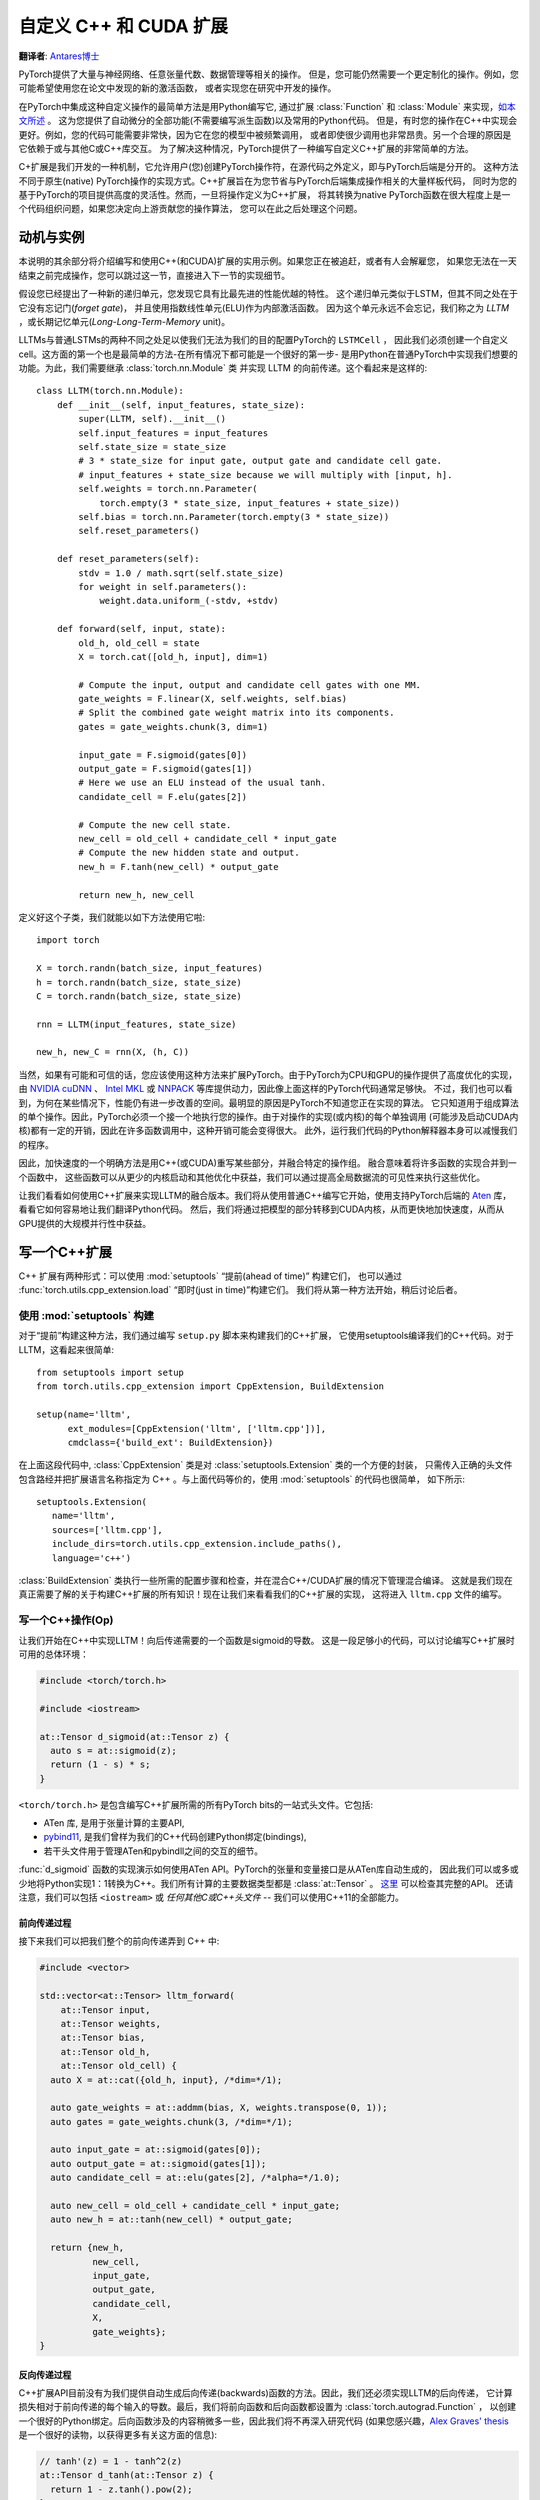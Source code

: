 自定义 C++ 和 CUDA 扩展
==============================
**翻译者**: `Antares博士 <http://www.studyai.com/antares>`_


PyTorch提供了大量与神经网络、任意张量代数、数据管理等相关的操作。
但是，您可能仍然需要一个更定制化的操作。例如，您可能希望使用您在论文中发现的新的激活函数，
或者实现您在研究中开发的操作。

在PyTorch中集成这种自定义操作的最简单方法是用Python编写它, 通过扩展 :class:`Function` 和 :class:`Module` 
来实现，`如本文所述 <https://pytorch.org/docs/master/notes/extending.html>`_ 。
这为您提供了自动微分的全部功能(不需要编写派生函数)以及常用的Python代码。
但是，有时您的操作在C++中实现会更好。例如，您的代码可能需要非常快，因为它在您的模型中被频繁调用，
或者即使很少调用也非常昂贵。另一个合理的原因是它依赖于或与其他C或C++库交互。
为了解决这种情况，PyTorch提供了一种编写自定义C++扩展的非常简单的方法。

C+扩展是我们开发的一种机制，它允许用户(您)创建PyTorch操作符，在源代码之外定义，即与PyTorch后端是分开的。
这种方法不同于原生(native) PyTorch操作的实现方式。C++扩展旨在为您节省与PyTorch后端集成操作相关的大量样板代码，
同时为您的基于PyTorch的项目提供高度的灵活性。然而，一旦将操作定义为C++扩展，
将其转换为native PyTorch函数在很大程度上是一个代码组织问题，如果您决定向上游贡献您的操作算法，
您可以在此之后处理这个问题。


动机与实例
----------------------

本说明的其余部分将介绍编写和使用C++(和CUDA)扩展的实用示例。如果您正在被追赶，或者有人会解雇您，
如果您无法在一天结束之前完成操作，您可以跳过这一节，直接进入下一节的实现细节。

假设您已经提出了一种新的递归单元，您发现它具有比最先进的性能优越的特性。
这个递归单元类似于LSTM，但其不同之处在于它没有忘记门(*forget gate*)，
并且使用指数线性单元(ELU)作为内部激活函数。
因为这个单元永远不会忘记，我们称之为 *LLTM* ，或长期记忆单元(*Long-Long-Term-Memory* unit)。

LLTMs与普通LSTMs的两种不同之处足以使我们无法为我们的目的配置PyTorch的 ``LSTMCell`` ，
因此我们必须创建一个自定义cell。这方面的第一个也是最简单的方法-在所有情况下都可能是一个很好的第一步-
是用Python在普通PyTorch中实现我们想要的功能。为此，我们需要继承 :class:`torch.nn.Module` 类
并实现 LLTM 的向前传递。这个看起来是这样的::

  class LLTM(torch.nn.Module):
      def __init__(self, input_features, state_size):
          super(LLTM, self).__init__()
          self.input_features = input_features
          self.state_size = state_size
          # 3 * state_size for input gate, output gate and candidate cell gate.
          # input_features + state_size because we will multiply with [input, h].
          self.weights = torch.nn.Parameter(
              torch.empty(3 * state_size, input_features + state_size))
          self.bias = torch.nn.Parameter(torch.empty(3 * state_size))
          self.reset_parameters()

      def reset_parameters(self):
          stdv = 1.0 / math.sqrt(self.state_size)
          for weight in self.parameters():
              weight.data.uniform_(-stdv, +stdv)

      def forward(self, input, state):
          old_h, old_cell = state
          X = torch.cat([old_h, input], dim=1)

          # Compute the input, output and candidate cell gates with one MM.
          gate_weights = F.linear(X, self.weights, self.bias)
          # Split the combined gate weight matrix into its components.
          gates = gate_weights.chunk(3, dim=1)

          input_gate = F.sigmoid(gates[0])
          output_gate = F.sigmoid(gates[1])
          # Here we use an ELU instead of the usual tanh.
          candidate_cell = F.elu(gates[2])

          # Compute the new cell state.
          new_cell = old_cell + candidate_cell * input_gate
          # Compute the new hidden state and output.
          new_h = F.tanh(new_cell) * output_gate

          return new_h, new_cell

定义好这个子类，我们就能以如下方法使用它啦::

  import torch

  X = torch.randn(batch_size, input_features)
  h = torch.randn(batch_size, state_size)
  C = torch.randn(batch_size, state_size)

  rnn = LLTM(input_features, state_size)

  new_h, new_C = rnn(X, (h, C))

当然，如果有可能和可信的话，您应该使用这种方法来扩展PyTorch。由于PyTorch为CPU和GPU的操作提供了高度优化的实现，
由 `NVIDIA cuDNN <https://developer.nvidia.com/cudnn>`_ 、
`Intel MKL <https://software.intel.com/en-us/mkl>`_  或 
`NNPACK <https://github.com/Maratyszcza/NNPACK>`_ 
等库提供动力，因此像上面这样的PyTorch代码通常足够快。
不过，我们也可以看到，为何在某些情况下，性能仍有进一步改善的空间。最明显的原因是PyTorch不知道您正在实现的算法。
它只知道用于组成算法的单个操作。因此，PyTorch必须一个接一个地执行您的操作。由于对操作的实现(或内核)的每个单独调用
(可能涉及启动CUDA内核)都有一定的开销，因此在许多函数调用中，这种开销可能会变得很大。
此外，运行我们代码的Python解释器本身可以减慢我们的程序。

因此，加快速度的一个明确方法是用C++(或CUDA)重写某些部分，并融合特定的操作组。
融合意味着将许多函数的实现合并到一个函数中，
这些函数可以从更少的内核启动和其他优化中获益，我们可以通过提高全局数据流的可见性来执行这些优化。

让我们看看如何使用C++扩展来实现LLTM的融合版本。我们将从使用普通C++编写它开始，使用支持PyTorch后端的 
`Aten <https://github.com/zdevito/ATen>`_  库，看看它如何容易地让我们翻译Python代码。
然后，我们将通过把模型的部分转移到CUDA内核，从而更快地加快速度，从而从GPU提供的大规模并行性中获益。

写一个C++扩展
-----------------------

C++ 扩展有两种形式：可以使用 :mod:`setuptools` “提前(ahead of time)” 构建它们，
也可以通过 :func:`torch.utils.cpp_extension.load` “即时(just in time)”构建它们。
我们将从第一种方法开始，稍后讨论后者。

使用 :mod:`setuptools` 构建
^^^^^^^^^^^^^^^^^^^^^^^^^^^^^^^

对于“提前”构建这种方法，我们通过编写 ``setup.py`` 脚本来构建我们的C++扩展，
它使用setuptools编译我们的C++代码。对于LLTM，这看起来很简单::

  from setuptools import setup
  from torch.utils.cpp_extension import CppExtension, BuildExtension

  setup(name='lltm',
        ext_modules=[CppExtension('lltm', ['lltm.cpp'])],
        cmdclass={'build_ext': BuildExtension})


在上面这段代码中, :class:`CppExtension` 类是对 :class:`setuptools.Extension` 类的一个方便的封装，
只需传入正确的头文件包含路经并把扩展语言名称指定为 C++ 。与上面代码等价的，使用 :mod:`setuptools` 的代码也很简单，
如下所示::

  setuptools.Extension(
     name='lltm',
     sources=['lltm.cpp'],
     include_dirs=torch.utils.cpp_extension.include_paths(),
     language='c++')

:class:`BuildExtension` 类执行一些所需的配置步骤和检查，并在混合C++/CUDA扩展的情况下管理混合编译。
这就是我们现在真正需要了解的关于构建C++扩展的所有知识！现在让我们来看看我们的C++扩展的实现，
这将进入 ``lltm.cpp`` 文件的编写。

写一个C++操作(Op)
^^^^^^^^^^^^^^^^^^

让我们开始在C++中实现LLTM！向后传递需要的一个函数是sigmoid的导数。
这是一段足够小的代码，可以讨论编写C++扩展时可用的总体环境：


.. code-block:: cpp

  #include <torch/torch.h>

  #include <iostream>

  at::Tensor d_sigmoid(at::Tensor z) {
    auto s = at::sigmoid(z);
    return (1 - s) * s;
  }

``<torch/torch.h>`` 是包含编写C++扩展所需的所有PyTorch bits的一站式头文件。它包括:

- ATen 库, 是用于张量计算的主要API,
- `pybind11 <https://github.com/pybind/pybind11>`_, 是我们曾样为我们的C++代码创建Python绑定(bindings),
- 若干头文件用于管理ATen和pybindll之间的交互的细节。

:func:`d_sigmoid` 函数的实现演示如何使用ATen API。PyTorch的张量和变量接口是从ATen库自动生成的，
因此我们可以或多或少地将Python实现1：1转换为C++。我们所有计算的主要数据类型都是 :class:`at::Tensor` 。
`这里 <https://pytorch.org/cppdocs/api/classat_1_1_tensor.html>`_ 可以检查其完整的API。
还请注意，我们可以包括 ``<iostream>`` 或 *任何其他C或C++头文件* --
我们可以使用C++11的全部能力。

前向传递过程
******************

接下来我们可以把我们整个的前向传递弄到 C++ 中:

.. code-block:: cpp

  #include <vector>

  std::vector<at::Tensor> lltm_forward(
      at::Tensor input,
      at::Tensor weights,
      at::Tensor bias,
      at::Tensor old_h,
      at::Tensor old_cell) {
    auto X = at::cat({old_h, input}, /*dim=*/1);

    auto gate_weights = at::addmm(bias, X, weights.transpose(0, 1));
    auto gates = gate_weights.chunk(3, /*dim=*/1);

    auto input_gate = at::sigmoid(gates[0]);
    auto output_gate = at::sigmoid(gates[1]);
    auto candidate_cell = at::elu(gates[2], /*alpha=*/1.0);

    auto new_cell = old_cell + candidate_cell * input_gate;
    auto new_h = at::tanh(new_cell) * output_gate;

    return {new_h,
            new_cell,
            input_gate,
            output_gate,
            candidate_cell,
            X,
            gate_weights};
  }


反向传递过程
*************

C++扩展API目前没有为我们提供自动生成后向传递(backwards)函数的方法。因此，我们还必须实现LLTM的后向传递，
它计算损失相对于前向传递的每个输入的导数。最后，我们将前向函数和后向函数都设置为 :class:`torch.autograd.Function` ，
以创建一个很好的Python绑定。后向函数涉及的内容稍微多一些，因此我们将不再深入研究代码
(如果您感兴趣，`Alex Graves' thesis <http://www.cs.toronto.edu/~graves/phd.pdf>`_ 
是一个很好的读物，以获得更多有关这方面的信息):

.. code-block:: cpp

  // tanh'(z) = 1 - tanh^2(z)
  at::Tensor d_tanh(at::Tensor z) {
    return 1 - z.tanh().pow(2);
  }

  // elu'(z) = relu'(z) + { alpha * exp(z) if (alpha * (exp(z) - 1)) < 0, else 0}
  at::Tensor d_elu(at::Tensor z, at::Scalar alpha = 1.0) {
    auto e = z.exp();
    auto mask = (alpha * (e - 1)) < 0;
    return (z > 0).type_as(z) + mask.type_as(z) * (alpha * e);
  }

  std::vector<at::Tensor> lltm_backward(
      at::Tensor grad_h,
      at::Tensor grad_cell,
      at::Tensor new_cell,
      at::Tensor input_gate,
      at::Tensor output_gate,
      at::Tensor candidate_cell,
      at::Tensor X,
      at::Tensor gate_weights,
      at::Tensor weights) {
    auto d_output_gate = at::tanh(new_cell) * grad_h;
    auto d_tanh_new_cell = output_gate * grad_h;
    auto d_new_cell = d_tanh(new_cell) * d_tanh_new_cell + grad_cell;

    auto d_old_cell = d_new_cell;
    auto d_candidate_cell = input_gate * d_new_cell;
    auto d_input_gate = candidate_cell * d_new_cell;

    auto gates = gate_weights.chunk(3, /*dim=*/1);
    d_input_gate *= d_sigmoid(gates[0]);
    d_output_gate *= d_sigmoid(gates[1]);
    d_candidate_cell *= d_elu(gates[2]);

    auto d_gates =
        at::cat({d_input_gate, d_output_gate, d_candidate_cell}, /*dim=*/1);

    auto d_weights = d_gates.t().mm(X);
    auto d_bias = d_gates.sum(/*dim=*/0, /*keepdim=*/true);

    auto d_X = d_gates.mm(weights);
    const auto state_size = grad_h.size(1);
    auto d_old_h = d_X.slice(/*dim=*/1, 0, state_size);
    auto d_input = d_X.slice(/*dim=*/1, state_size);

    return {d_old_h, d_input, d_weights, d_bias, d_old_cell};
  }

绑定到 Python
^^^^^^^^^^^^^^^^^

使用C++和ATen库编写操作(OPs)之后，可以使用 pybind11 以非常简单的方式将C++函数或类绑定到Python中。
有关PyTorch C++ 扩展的这一部分的问题或问题将主要由 
`pybind11 文档 <http://pybind11.readthedocs.io/en/master/>`_ 
解决。

对于我们的扩展, 必要的绑定代码只有四行:

.. code-block:: cpp

  PYBIND11_MODULE(TORCH_EXTENSION_NAME, m) {
    m.def("forward", &lltm_forward, "LLTM forward");
    m.def("backward", &lltm_backward, "LLTM backward");
  }

这里要注意的一点是宏 ``TORCH_EXTENSION_NAME`` 。torch 扩展构建将其定义为您在 ``setup.py`` 脚本中给出的扩展名。
在这种情况下，``TORCH_EXTENSION_NAME`` 的值将是 “lltm” 。这是为了避免在两个地方(构建脚本和C++代码)维护扩展的名称，
因为两者之间的不匹配可能导致棘手和难以跟踪的问题。

使用你的扩展
^^^^^^^^^^^^^^^^^^^^

我们现在准备在PyTorch中导入我们的扩展。此时，您的目录结构可能如下所示::

  pytorch/
    lltm-extension/
      lltm.cpp
      setup.py

现在, 运行 ``python setup.py install`` 来构建和安装你的扩展. 这应该看起来是这样子的::

  running install
  running bdist_egg
  running egg_info
  writing lltm.egg-info/PKG-INFO
  writing dependency_links to lltm.egg-info/dependency_links.txt
  writing top-level names to lltm.egg-info/top_level.txt
  reading manifest file 'lltm.egg-info/SOURCES.txt'
  writing manifest file 'lltm.egg-info/SOURCES.txt'
  installing library code to build/bdist.linux-x86_64/egg
  running install_lib
  running build_ext
  building 'lltm' extension
  gcc -Wsign-compare -DNDEBUG -g -fwrapv -O3 -Wall -Wstrict-prototypes -fPIC -I~/local/miniconda/lib/python3.6/site-packages/torch/lib/include -I~/local/miniconda/lib/python3.6/site-packages/torch/lib/include/TH -I~/local/miniconda/lib/python3.6/site-packages/torch/lib/include/THC -I~/local/miniconda/include/python3.6m -c lltm.cpp -o build/temp.linux-x86_64-3.6/lltm.o -DTORCH_EXTENSION_NAME=lltm -std=c++11
  cc1plus: warning: command line option ‘-Wstrict-prototypes’ is valid for C/ObjC but not for C++
  g++ -pthread -shared -B ~/local/miniconda/compiler_compat -L~/local/miniconda/lib -Wl,-rpath=~/local/miniconda/lib -Wl,--no-as-needed -Wl,--sysroot=/ build/temp.linux-x86_64-3.6/lltm.o -o build/lib.linux-x86_64-3.6/lltm.cpython-36m-x86_64-linux-gnu.so
  creating build/bdist.linux-x86_64/egg
  copying build/lib.linux-x86_64-3.6/lltm_cuda.cpython-36m-x86_64-linux-gnu.so -> build/bdist.linux-x86_64/egg
  copying build/lib.linux-x86_64-3.6/lltm.cpython-36m-x86_64-linux-gnu.so -> build/bdist.linux-x86_64/egg
  creating stub loader for lltm.cpython-36m-x86_64-linux-gnu.so
  byte-compiling build/bdist.linux-x86_64/egg/lltm.py to lltm.cpython-36.pyc
  creating build/bdist.linux-x86_64/egg/EGG-INFO
  copying lltm.egg-info/PKG-INFO -> build/bdist.linux-x86_64/egg/EGG-INFO
  copying lltm.egg-info/SOURCES.txt -> build/bdist.linux-x86_64/egg/EGG-INFO
  copying lltm.egg-info/dependency_links.txt -> build/bdist.linux-x86_64/egg/EGG-INFO
  copying lltm.egg-info/top_level.txt -> build/bdist.linux-x86_64/egg/EGG-INFO
  writing build/bdist.linux-x86_64/egg/EGG-INFO/native_libs.txt
  zip_safe flag not set; analyzing archive contents...
  __pycache__.lltm.cpython-36: module references __file__
  creating 'dist/lltm-0.0.0-py3.6-linux-x86_64.egg' and adding 'build/bdist.linux-x86_64/egg' to it
  removing 'build/bdist.linux-x86_64/egg' (and everything under it)
  Processing lltm-0.0.0-py3.6-linux-x86_64.egg
  removing '~/local/miniconda/lib/python3.6/site-packages/lltm-0.0.0-py3.6-linux-x86_64.egg' (and everything under it)
  creating ~/local/miniconda/lib/python3.6/site-packages/lltm-0.0.0-py3.6-linux-x86_64.egg
  Extracting lltm-0.0.0-py3.6-linux-x86_64.egg to ~/local/miniconda/lib/python3.6/site-packages
  lltm 0.0.0 is already the active version in easy-install.pth

  Installed ~/local/miniconda/lib/python3.6/site-packages/lltm-0.0.0-py3.6-linux-x86_64.egg
  Processing dependencies for lltm==0.0.0
  Finished processing dependencies for lltm==0.0.0

关于编译器的一个小提示：由于ABI版本控制问题，用于构建C++扩展的编译器必须是ABI兼容的编译器，PyTorch是用它构建的。
实际上，这意味着您必须在Linux上使用GCC版本4.9及以上版本。对于Ubuntu16.04和其他最近的Linux发行版，
这应该已经是默认的编译器了。在MacOS上，您必须使用clang(它没有任何ABI版本控制问题)。
在最坏的情况下，您可以使用编译器从源代码构建PyTorch，然后使用相同的编译器构建扩展。

一旦构建了扩展，就可以使用 ``setup.py`` 脚本中指定的名称在Python中导入它。只需确保先 ``import torch`` ，
因为这将解析动态链接器必须看到的一些符号::

  In [1]: import torch
  In [2]: import lltm
  In [3]: lltm.forward
  Out[3]: <function lltm.PyCapsule.forward>

如果我们在函数或模块上调用 ``help()`` ，我们可以看到它的签名与我们的C++代码匹配::

  In[4] help(lltm.forward)
  forward(...) method of builtins.PyCapsule instance
      forward(arg0: at::Tensor, arg1: at::Tensor, arg2: at::Tensor, arg3: at::Tensor, arg4: at::Tensor) -> List[at::Tensor]

      LLTM forward

由于我们现在可以从Python调用我们的C++函数，所以我们可以用 :class:`torch.autograd.Function` 
和 :class:`torch.nn.Module`  封装它们，使它们成为PyTorch的头等公民::

  import math
  import torch

  # 导入模型!
  import lltm

  class LLTMFunction(torch.autograd.Function):
      @staticmethod
      def forward(ctx, input, weights, bias, old_h, old_cell):
          outputs = lltm.forward(input, weights, bias, old_h, old_cell)
          new_h, new_cell = outputs[:2]
          variables = outputs[1:] + [weights]
          ctx.save_for_backward(*variables)

          return new_h, new_cell

      @staticmethod
      def backward(ctx, grad_h, grad_cell):
          outputs = lltm.backward(
              grad_h.contiguous(), grad_cell.contiguous(), *ctx.saved_variables)
          d_old_h, d_input, d_weights, d_bias, d_old_cell = outputs
          return d_input, d_weights, d_bias, d_old_h, d_old_cell


  class LLTM(torch.nn.Module):
      def __init__(self, input_features, state_size):
          super(LLTM, self).__init__()
          self.input_features = input_features
          self.state_size = state_size
          self.weights = torch.nn.Parameter(
              torch.empty(3 * state_size, input_features + state_size))
          self.bias = torch.nn.Parameter(torch.empty(3 * state_size))
          self.reset_parameters()

      def reset_parameters(self):
          stdv = 1.0 / math.sqrt(self.state_size)
          for weight in self.parameters():
              weight.data.uniform_(-stdv, +stdv)

      def forward(self, input, state):
          return LLTMFunction.apply(input, self.weights, self.bias, *state)

性能比较
**********************

现在我们可以使用和调用PyTorch的C++代码了，我们可以运行一个小的基准测试，看看我们用C++重写我们的OP获得了多少性能。
我们将前后运行LLTM几次，并测量持续时间::

  import torch

  batch_size = 16
  input_features = 32
  state_size = 128

  X = torch.randn(batch_size, input_features)
  h = torch.randn(batch_size, state_size)
  C = torch.randn(batch_size, state_size)

  rnn = LLTM(input_features, state_size)

  forward = 0
  backward = 0
  for _ in range(100000):
      start = time.time()
      new_h, new_C = rnn(X, (h, C))
      forward += time.time() - start

      start = time.time()
      (new_h.sum() + new_C.sum()).backward()
      backward += time.time() - start

  print('Forward: {:.3f} us | Backward {:.3f} us'.format(forward * 1e6/1e5, backward * 1e6/1e5))

如果我们在这篇文章的开头使用我们用纯Python编写的原始LLTM运行这段代码，我们将得到以下数字(在我的机器上)::

  Forward: 506.480 us | Backward 444.694 us

使用我们的新的C++版本::

  Forward: 349.335 us | Backward 443.523 us

我们已经可以看到一个显著的加速前向函数(超过30%)。对于后向函数，加速比是可见的，尽管不是主要的加速比。
我上面写的回传并不是特别优化的，而且肯定可以改进。此外，PyTorch的自动微分引擎可以实现计算图的自动并行化，
总体上可以使用更高效的运算流程，也可以在C++中实现，因此具有较快的实现速度。不管咋样，这是一个良好的开端。

在GPU设备上的性能
**************************

关于PyTorch的ATen后端的一个很棒的事实是，它抽象了您正在运行的计算设备。
这意味着我们为CPU编写的代码也可以在GPU上运行，各个操作将相应地分派给GPU优化的实现。
对于某些操作，如矩阵乘法(如 ``mm`` or ``admm`` )，这是一个巨大的胜利。
让我们来看看使用CUDA张量运行C++代码可以获得多少性能。
不需要对实现进行任何更改，只需将张量放在Python的GPU内存中，
或者在创建时添加 ``device=cuda_device`` 参数，
或者在创建后使用 ``.to(cuda_device)`` ::

  import torch

  assert torch.cuda.is_available()
  cuda_device = torch.device("cuda")  # device object representing GPU

  batch_size = 16
  input_features = 32
  state_size = 128

  # Note the device=cuda_device arguments here
  X = torch.randn(batch_size, input_features, device=cuda_device)
  h = torch.randn(batch_size, state_size, device=cuda_device)
  C = torch.randn(batch_size, state_size, device=cuda_device)

  rnn = LLTM(input_features, state_size).to(cuda_device)

  forward = 0
  backward = 0
  for _ in range(100000):
      start = time.time()
      new_h, new_C = rnn(X, (h, C))
      torch.cuda.synchronize()
      forward += time.time() - start

      start = time.time()
      (new_h.sum() + new_C.sum()).backward()
      torch.cuda.synchronize()
      backward += time.time() - start

  print('Forward: {:.3f} us | Backward {:.3f} us'.format(forward * 1e6/1e5, backward * 1e6/1e5))

再一次将我们普通的PyTorch代码与我们的C++版本(现在都运行在CUDA设备上)进行比较，我们再次看到性能的提高。
对于 Python/PyTorch ::

  Forward: 187.719 us | Backward 410.815 us

对于 C++/ATen::

  Forward: 149.802 us | Backward 393.458 us

与non-CUDA代码相比，这是一个很好的整体加速。但是，通过编写定制的CUDA内核，
我们可以从C++代码中获得更高的性能，我们很快就会深入研究这个问题。
在此之前，让我们讨论另一种构建C++扩展的方法。

JIT 编译扩展
^^^^^^^^^^^^^^^^^^^^^^^^

之前，我提到了构建C++扩展的两种方法：使用 :mod:`setuptools` 或 just in time(JIT)。在讨论了前者之后，让我们详细讨论后者。
JIT编译机制为您提供了一种动态编译和加载扩展的方法，方法是调用PyTorch的API中的一个名为 
:func:`torch.utils.cpp_extension.load` 的简单函数。对于 LLTM 来说，这看起来很简单::

  from torch.utils.cpp_extension import load

  lltm = load(name="lltm", sources=["lltm.cpp"])

在这里，我们为函数提供了与 :mod:`setuptools` 相同的信息。在此背景下，这将执行以下操作:

1. 创建一个临时目录 ``/tmp/torch_extensions/lltm`` ,
2. 将一个 `Ninja <https://ninja-build.org/>`_ 构建文件发送到该临时目录 ,
3. 将源文件编译到共享库中 ,
4. 将此共享库导入为Python模块。

实际上，如果您向 :func:`cpp_extension.load` 传递 ``verbose=True`` ，您将被告知这个过程 ::

  Using /tmp/torch_extensions as PyTorch extensions root...
  Creating extension directory /tmp/torch_extensions/lltm...
  Emitting ninja build file /tmp/torch_extensions/lltm/build.ninja...
  Building extension module lltm...
  Loading extension module lltm...

生成的Python模块将与setuptools生成的模块完全相同，但消除了必须维护单独的 ``setup.py`` 构建文件的要求。
如果您的设置更复杂，并且确实需要 :mod:`setuptools` 的全部功能，那么您可以编写自己的 ``setup.py`` -但在许多情况下，
这种JIT技术会做得很好。当您第一次运行这一行时，需要一些时间，因为扩展是在后台编译的。
由于我们使用Ninja构建系统来构建您的源代码，所以重新编译是增量式的，
因此当您第二次运行Python模块时重新加载扩展是快速的，如果不更改扩展名的源文件，则开销很低。

写一个混合的C++/CUDA扩展
----------------------------------

为了将我们的实现提升到下一个层次，我们可以用定制的CUDA内核手动编写前后传递的部分内容。
对于LLTM，这具有特别有效的前景，因为有大量的逐点操作，所有这些操作都可以在一个CUDA内核中进行融合和并行化。
让我们看看如何编写这样一个CUDA内核，并使用这种扩展机制将其与PyTorch集成。

编写CUDA扩展的一般策略是首先编写一个C++文件，该文件定义将从Python调用的函数，并使用 pybind11 将这些函数绑定到Python。
此外，该文件还将声明CUDA(``.cu``)文件中定义的函数。然后C++函数将进行一些检查，并最终将其调用转发给CUDA函数。
在CUDA文件中，我们编写了实际的CUDA内核。:mod:`cpp_extension` 将负责使用C++编译器(如GCC)编译C++源代码，
以及使用NVIDIA公司的NVCC编译器编译CUDA源代码。这确保了每个编译器都能处理它所知道的最适合编译的文件。
最终，它们将链接到一个共享库中，我们可以从Python代码中获得该库。

我们将从一个C++文件开始，此文件被称为 ``lltm_cuda.cpp``, 如下:

.. code-block:: cpp

  #include <torch/torch.h>

  #include <vector>

  // CUDA forward declarations

  std::vector<at::Tensor> lltm_cuda_forward(
      at::Tensor input,
      at::Tensor weights,
      at::Tensor bias,
      at::Tensor old_h,
      at::Tensor old_cell);

  std::vector<at::Tensor> lltm_cuda_backward(
      at::Tensor grad_h,
      at::Tensor grad_cell,
      at::Tensor new_cell,
      at::Tensor input_gate,
      at::Tensor output_gate,
      at::Tensor candidate_cell,
      at::Tensor X,
      at::Tensor gate_weights,
      at::Tensor weights);

  // C++ interface

  #define CHECK_CUDA(x) AT_ASSERTM(x.type().is_cuda(), #x " must be a CUDA tensor")
  #define CHECK_CONTIGUOUS(x) AT_ASSERTM(x.is_contiguous(), #x " must be contiguous")
  #define CHECK_INPUT(x) CHECK_CUDA(x); CHECK_CONTIGUOUS(x)

  std::vector<at::Tensor> lltm_forward(
      at::Tensor input,
      at::Tensor weights,
      at::Tensor bias,
      at::Tensor old_h,
      at::Tensor old_cell) {
    CHECK_INPUT(input);
    CHECK_INPUT(weights);
    CHECK_INPUT(bias);
    CHECK_INPUT(old_h);
    CHECK_INPUT(old_cell);

    return lltm_cuda_forward(input, weights, bias, old_h, old_cell);
  }

  std::vector<at::Tensor> lltm_backward(
      at::Tensor grad_h,
      at::Tensor grad_cell,
      at::Tensor new_cell,
      at::Tensor input_gate,
      at::Tensor output_gate,
      at::Tensor candidate_cell,
      at::Tensor X,
      at::Tensor gate_weights,
      at::Tensor weights) {
    CHECK_INPUT(grad_h);
    CHECK_INPUT(grad_cell);
    CHECK_INPUT(input_gate);
    CHECK_INPUT(output_gate);
    CHECK_INPUT(candidate_cell);
    CHECK_INPUT(X);
    CHECK_INPUT(gate_weights);
    CHECK_INPUT(weights);

    return lltm_cuda_backward(
        grad_h,
        grad_cell,
        new_cell,
        input_gate,
        output_gate,
        candidate_cell,
        X,
        gate_weights,
        weights);
  }

  PYBIND11_MODULE(TORCH_EXTENSION_NAME, m) {
    m.def("forward", &lltm_forward, "LLTM forward (CUDA)");
    m.def("backward", &lltm_backward, "LLTM backward (CUDA)");
  }

正如您所看到的，它主要是样板代码、检查和转发到我们将在CUDA文件中定义的函数。我们将命名这个文件 
``lltm_cuda_kernel.cu`` (注意 ``.cu`` 扩展名!)。NVCC可以合理地编译C++11，因此我们仍然可以使用ATen和C++标准库(但不是 ``torch.h``)。
请注意，:mod:`setuptools` 不能处理同名但扩展名不同的文件，因此如果使用 ``setup.py`` 方法而不是JIT方法，
则必须给CUDA文件指定一个与C++文件不同的名称(对于JIT方法，``lltm.cpp`` 和 ``lltm.cu`` 可以正常工作)。
让我们看一下这个文件会是什么样子:

.. code-block:: cpp

  #include <ATen/ATen.h>

  #include <cuda.h>
  #include <cuda_runtime.h>

  #include <vector>

  template <typename scalar_t>
  __device__ __forceinline__ scalar_t sigmoid(scalar_t z) {
    return 1.0 / (1.0 + exp(-z));
  }

这里我们看到了我刚才描述的标题，以及我们使用的是CUDA特定的声明，比如 ``__device__`` 和 ``__forceinline__``  
以及像  ``exp`` 这样的函数。让我们继续讨论一些我们需要的辅助函数:

.. code-block:: cpp

  template <typename scalar_t>
  __device__ __forceinline__ scalar_t d_sigmoid(scalar_t z) {
    const auto s = sigmoid(z);
    return (1.0 - s) * s;
  }

  template <typename scalar_t>
  __device__ __forceinline__ scalar_t d_tanh(scalar_t z) {
    const auto t = tanh(z);
    return 1 - (t * t);
  }

  template <typename scalar_t>
  __device__ __forceinline__ scalar_t elu(scalar_t z, scalar_t alpha = 1.0) {
    return fmax(0.0, z) + fmin(0.0, alpha * (exp(z) - 1.0));
  }

  template <typename scalar_t>
  __device__ __forceinline__ scalar_t d_elu(scalar_t z, scalar_t alpha = 1.0) {
    const auto e = exp(z);
    const auto d_relu = z < 0.0 ? 0.0 : 1.0;
    return d_relu + (((alpha * (e - 1.0)) < 0.0) ? (alpha * e) : 0.0);
  }

要真正实现一个函数，我们需要两样东西：一种是执行我们不希望手动显式编写并调用CUDA内核的操作的函数，
然后是我们想要加快的部分的实际CUDA内核。对于前向传递，第一个函数应该如下所示 :

.. code-block:: cpp

  std::vector<at::Tensor> lltm_cuda_forward(
      at::Tensor input,
      at::Tensor weights,
      at::Tensor bias,
      at::Tensor old_h,
      at::Tensor old_cell) {
    auto X = at::cat({old_h, input}, /*dim=*/1);
    auto gates = at::addmm(bias, X, weights.transpose(0, 1));

    const auto batch_size = old_cell.size(0);
    const auto state_size = old_cell.size(1);

    auto new_h = at::zeros_like(old_cell);
    auto new_cell = at::zeros_like(old_cell);
    auto input_gate = at::zeros_like(old_cell);
    auto output_gate = at::zeros_like(old_cell);
    auto candidate_cell = at::zeros_like(old_cell);

    const int threads = 1024;
    const dim3 blocks((state_size + threads - 1) / threads, batch_size);

    AT_DISPATCH_FLOATING_TYPES(gates.type(), "lltm_forward_cuda", ([&] {
      lltm_cuda_forward_kernel<scalar_t><<<blocks, threads>>>(
          gates.data<scalar_t>(),
          old_cell.data<scalar_t>(),
          new_h.data<scalar_t>(),
          new_cell.data<scalar_t>(),
          input_gate.data<scalar_t>(),
          output_gate.data<scalar_t>(),
          candidate_cell.data<scalar_t>(),
          state_size);
    }));

    return {new_h, new_cell, input_gate, output_gate, candidate_cell, X, gates};
  }

这里的主要关注点是 ``AT_DISPATCH_FLOATING_TYPES`` 宏和内核启动(由 ``<<<...>>>`` 指示)。
虽然 ATen 抽象出我们所处理的张量的设备和数据类型，但是在运行时，张量仍将由具体设备上的具体类型的内存支持。
因此，我们需要在运行时确定张量是什么类型，然后有选择地调用具有相应的正确类型签名的函数。
手动完成这一操作(概念上)如下所示:

.. code-block:: cpp

  switch (tensor.type().scalarType()) {
    case at::ScalarType::Double:
      return function<double>(tensor.data<double>());
    case at::ScalarType::Float:
      return function<float>(tensor.data<float>());
    ...
  }

``AT_DISPATCH_FLOATING_TYPES`` 的目的是为我们处理这个调度。它需要一个类型(在本例中是 ``gates.type()`` 、
一个名称(用于错误消息)和一个 lambda 函数。在这个 lambda 函数中，类型别名 ``scalar_t`` 是可用的，
并且被定义为张量在运行时在该上下文中实际存在的类型。因此，如果我们有一个模板函数(我们的CUDA内核将是这样)，
我们可以使用这个 ``scalar_t`` 别名实例化它，并调用正确的函数。
在本例中，我们还希望检索张量的数据指针作为 ``scalar_t`` 类型的指针。
如果您希望对所有类型进行调度，而不仅仅是浮点类型(``Float`` 和 ``Double``)，
则可以使用 ``AT_DISPATCH_ALL_TYPES`` 。

注意，我们使用普通 ATen 执行一些操作。这些操作仍将在GPU上运行，但使用ATen的默认实现。
这是有意义的，因为ATen将使用高度优化的例程来处理矩阵乘法(例如  ``addmm`` )或卷积，
这些我们自己很难实现和改进。

至于内核启动本身，我们在这里指定每个CUDA块将有1024个线程，并且整个GPU网格被分割成
很多具有 ``1 x 1024`` 线程的块(blocks) ,这些块的数量应相当于一个组件用一个线程进行填充矩阵所需的数量。
例如，如果我们的状态大小为2048，批处理大小为4，那么我们将启动总共 ``4 x 2 = 8`` 个块，每个块1024个线程。
如果您以前从未听说过CUDA的“块(blocks)”或“栅格(grids)”，
这个 `CUDA介绍 <https://devblogs.nvidia.com/even-easier-introduction-cuda>`_ 可能会有帮助。

实际的 CUDA kernel 是相当简单的 (如果你之前从未在GPU上做过编程):

.. code-block:: cpp

  template <typename scalar_t>
  __global__ void lltm_cuda_forward_kernel(
      const scalar_t* __restrict__ gates,
      const scalar_t* __restrict__ old_cell,
      scalar_t* __restrict__ new_h,
      scalar_t* __restrict__ new_cell,
      scalar_t* __restrict__ input_gate,
      scalar_t* __restrict__ output_gate,
      scalar_t* __restrict__ candidate_cell,
      size_t state_size) {
    const int column = blockIdx.x * blockDim.x + threadIdx.x;
    const int index = blockIdx.y * state_size + column;
    const int gates_row = blockIdx.y * (state_size * 3);
    if (column < state_size) {
      input_gate[index] = sigmoid(gates[gates_row + column]);
      output_gate[index] = sigmoid(gates[gates_row + state_size + column]);
      candidate_cell[index] = elu(gates[gates_row + 2 * state_size + column]);
      new_cell[index] =
          old_cell[index] + candidate_cell[index] * input_gate[index];
      new_h[index] = tanh(new_cell[index]) * output_gate[index];
    }
  }

这里最有趣的是，我们能够完全并行地计算所有这些逐点运算，对于我们的门矩阵(gate matrices)中的每个单独的分量。
如果你想象要用一个巨型的 ``for`` 循环来完成这个任务的话，你就会明白为什么这样做的速度要快得多。

反向传递遵循的是相同的模式，我将不再对此作进一步的阐述 :

.. code-block:: cpp

  template <typename scalar_t>
  __global__ void lltm_cuda_backward_kernel(
      scalar_t* __restrict__ d_old_cell,
      scalar_t* __restrict__ d_gates,
      const scalar_t* __restrict__ grad_h,
      const scalar_t* __restrict__ grad_cell,
      const scalar_t* __restrict__ new_cell,
      const scalar_t* __restrict__ input_gate,
      const scalar_t* __restrict__ output_gate,
      const scalar_t* __restrict__ candidate_cell,
      const scalar_t* __restrict__ gate_weights,
      size_t state_size) {
    const int column = blockIdx.x * blockDim.x + threadIdx.x;
    const int index = blockIdx.y * state_size + column;
    const int gates_row = blockIdx.y * (state_size * 3);
    if (column < state_size) {
      const auto d_output_gate = tanh(new_cell[index]) * grad_h[index];
      const auto d_tanh_new_cell = output_gate[index] * grad_h[index];
      const auto d_new_cell =
          d_tanh(new_cell[index]) * d_tanh_new_cell + grad_cell[index];


      d_old_cell[index] = d_new_cell;
      const auto d_candidate_cell = input_gate[index] * d_new_cell;
      const auto d_input_gate = candidate_cell[index] * d_new_cell;


      const auto input_gate_index = gates_row + column;
      const auto output_gate_index = gates_row + state_size + column;
      const auto candidate_cell_index = gates_row + 2 * state_size + column;

      d_gates[input_gate_index] =
          d_input_gate * d_sigmoid(gate_weights[input_gate_index]);
      d_gates[output_gate_index] =
          d_output_gate * d_sigmoid(gate_weights[output_gate_index]);
      d_gates[candidate_cell_index] =
          d_candidate_cell * d_elu(gate_weights[candidate_cell_index]);
    }
  }

  std::vector<at::Tensor> lltm_cuda_backward(
      at::Tensor grad_h,
      at::Tensor grad_cell,
      at::Tensor new_cell,
      at::Tensor input_gate,
      at::Tensor output_gate,
      at::Tensor candidate_cell,
      at::Tensor X,
      at::Tensor gate_weights,
      at::Tensor weights) {
    auto d_old_cell = at::zeros_like(new_cell);
    auto d_gates = at::zeros_like(gate_weights);

    const auto batch_size = new_cell.size(0);
    const auto state_size = new_cell.size(1);

    const int threads = 1024;
    const dim3 blocks((state_size + threads - 1) / threads, batch_size);

    AT_DISPATCH_FLOATING_TYPES(X.type(), "lltm_backward_cuda", ([&] {
      lltm_cuda_backward_kernel<scalar_t><<<blocks, threads>>>(
          d_old_cell.data<scalar_t>(),
          d_gates.data<scalar_t>(),
          grad_h.contiguous().data<scalar_t>(),
          grad_cell.contiguous().data<scalar_t>(),
          new_cell.contiguous().data<scalar_t>(),
          input_gate.contiguous().data<scalar_t>(),
          output_gate.contiguous().data<scalar_t>(),
          candidate_cell.contiguous().data<scalar_t>(),
          gate_weights.contiguous().data<scalar_t>(),
          state_size);
    }));

    auto d_weights = d_gates.t().mm(X);
    auto d_bias = d_gates.sum(/*dim=*/0, /*keepdim=*/true);

    auto d_X = d_gates.mm(weights);
    auto d_old_h = d_X.slice(/*dim=*/1, 0, state_size);
    auto d_input = d_X.slice(/*dim=*/1, state_size);

    return {d_old_h, d_input, d_weights, d_bias, d_old_cell, d_gates};
  }

C++/CUDA操作与PyTorch的集成
^^^^^^^^^^^^^^^^^^^^^^^^^^^^^^^^^^^^^^^^^^^^^

CUDA支持的OP与PyTorch的集成也非常简单。如果您想要编写 ``setup.py`` 脚本，它可能如下所示::

  from setuptools import setup
  from torch.utils.cpp_extension import BuildExtension, CUDAExtension

  setup(
      name='lltm',
      ext_modules=[
          CUDAExtension('lltm_cuda', [
              'lltm_cuda.cpp',
              'lltm_cuda_kernel.cu',
          ])
      ],
      cmdclass={
          'build_ext': BuildExtension
      })

我们现在使用的是 :func:`CUDAExtension` ，而不是 :func:`CppExtension` 。
我们只需指定 ``.cu`` 文件和 ``.cpp`` 文件-
这个库负责处理这给您带来的所有麻烦。JIT机制甚至更简单::

  from torch.utils.cpp_extension import load

  lltm = load(name='lltm', sources=['lltm_cuda.cpp', 'lltm_cuda_kernel.cu'])

性能比较
**********************

我们希望并行化和融合代码的逐点操作和CUDA将提高LLTM的性能。让我们看看这是否成立。
我们可以运行我前面列出的代码来运行基准测试。我们之前最快的版本是基于CUDA的C++代码::

  Forward: 149.802 us | Backward 393.458 us


然后现在使用我们自定义的 CUDA kernel::

  Forward: 129.431 us | Backward 304.641 us

获得了更多的性能提升!

总结
----------

现在，您应该能够很好地了解PyTorch的C++扩展机制以及使用它们的动机。
您可以在 `这里 <https://github.com/pytorch/extension-cpp>`_ 找到代码示例。
如果您有问题，请使用 `论坛 <https://discuss.pytorch.org>`_ 。
此外，一定要检查我们的 `常见问题 <https://pytorch.org/cppdocs/notes/faq.html>`_ ，
以防你遇到任何问题。
